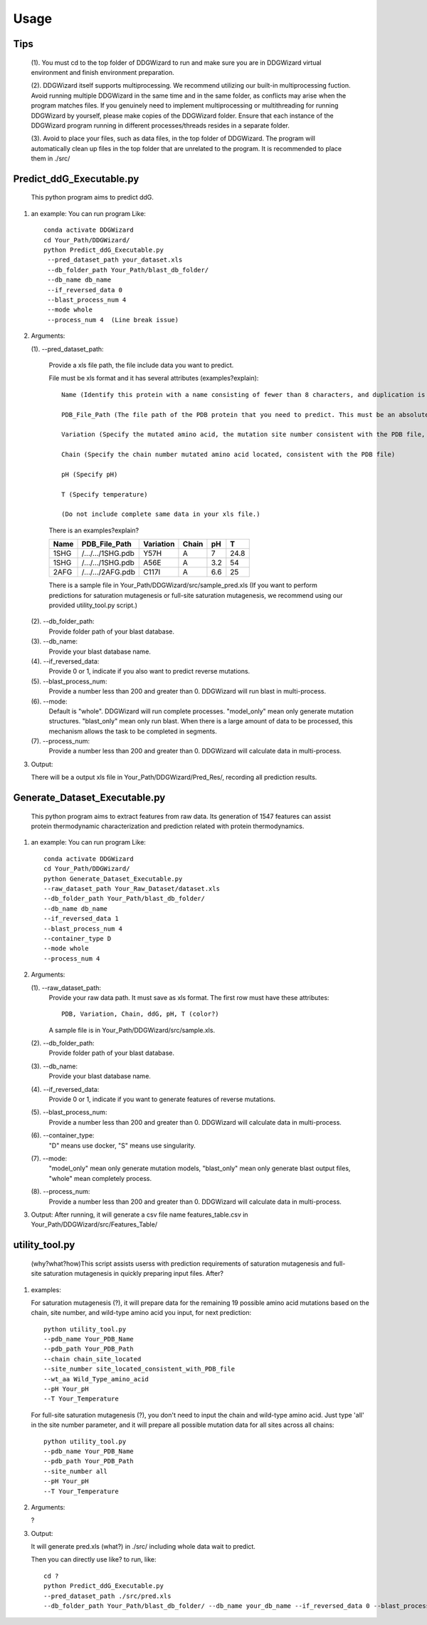 .. _usage:

Usage
============

.. _`Tips`:

Tips
-------------------

   (1). You must cd to the top folder of DDGWizard to run and make sure you are in DDGWizard virtual environment and finish environment preparation.

   (2). DDGWizard itself supports multiprocessing. We recommend utilizing our built-in multiprocessing fuction. Avoid running multiple DDGWizard in the same time and in the same folder, as conflicts may arise when the program matches files. If you genuinely need to implement multiprocessing or multithreading for running DDGWizard by yourself, please make copies of the DDGWizard folder. Ensure that each instance of the DDGWizard program running in different processes/threads resides in a separate folder.

   (3). Avoid to place your files, such as data files, in the top folder of DDGWizard. The program will automatically clean up files in the top folder that are unrelated to the program. It is recommended to place them in ./src/

.. _`Predict_ddG_Executable.py`:

Predict_ddG_Executable.py
-------------------------

   This python program aims to predict ddG.

#. an example:
   You can run program Like::

    conda activate DDGWizard
    cd Your_Path/DDGWizard/
    python Predict_ddG_Executable.py
     --pred_dataset_path your_dataset.xls
     --db_folder_path Your_Path/blast_db_folder/
     --db_name db_name
     --if_reversed_data 0
     --blast_process_num 4
     --mode whole
     --process_num 4  (Line break issue)

#. Arguments:

   (1). --pred_dataset_path:

        Provide a xls file path, the file include data you want to predict.

        File must be xls format and it has several attributes (examples?explain)::

            Name (Identify this protein with a name consisting of fewer than 8 characters, and duplication is allowed but one name must only correspond to one pdb file)

            PDB_File_Path (The file path of the PDB protein that you need to predict. This must be an absolute path.)

            Variation (Specify the mutated amino acid, the mutation site number consistent with the PDB file, and the desired mutated amino acid. like: Y57H)

            Chain (Specify the chain number mutated amino acid located, consistent with the PDB file)

            pH (Specify pH)

            T (Specify temperature)

            (Do not include complete same data in your xls file.)


        There is an examples?explain?

        +-------------+---------------------+------------------+----------------+----------+------------------+
        | Name        | PDB_File_Path       | Variation        | Chain          |   pH     |  T               |
        +=============+=====================+==================+================+==========+==================+
        | 1SHG        | /.../.../1SHG.pdb   | Y57H             |   A            |   7      |  24.8            |
        +-------------+---------------------+------------------+----------------+----------+------------------+
        | 1SHG        | /.../.../1SHG.pdb   | A56E             |   A            |  3.2     |  54              |
        +-------------+---------------------+------------------+----------------+----------+------------------+
        | 2AFG        | /.../.../2AFG.pdb   | C117I            |   A            |  6.6     |  25              |
        +-------------+---------------------+------------------+----------------+----------+------------------+

        There is a sample file in Your_Path/DDGWizard/src/sample_pred.xls
        (If you want to perform predictions for saturation mutagenesis or full-site saturation mutagenesis, we recommend using our provided utility_tool.py script.)

   (2). --db_folder_path:
       Provide folder path of your blast database.

   (3). --db_name:
       Provide your blast database name.

   (4). --if_reversed_data:
       Provide 0 or 1, indicate if you also want to predict reverse mutations.

   (5). --blast_process_num:
       Provide a number less than 200 and greater than 0. DDGWizard will run blast in multi-process.

   (6). --mode:
       Default is "whole". DDGWizard will run complete processes. "model_only" mean only generate mutation structures. "blast_only" mean only run blast. When there is a large amount of data to be processed, this mechanism allows the task to be completed in segments.

   (7). --process_num:
       Provide a number less than 200 and greater than 0. DDGWizard will calculate data in multi-process.

#. Output:

   There will be a output xls file in Your_Path/DDGWizard/Pred_Res/, recording all prediction results.

.. _`Generate_Dataset_Executable.py`:

Generate_Dataset_Executable.py
------------------------------

   This python program aims to extract features from raw data. Its generation of 1547 features can assist protein thermodynamic characterization and prediction related with protein thermodynamics.

#. an example:
   You can run program Like::

       conda activate DDGWizard
       cd Your_Path/DDGWizard/
       python Generate_Dataset_Executable.py
       --raw_dataset_path Your_Raw_Dataset/dataset.xls
       --db_folder_path Your_Path/blast_db_folder/
       --db_name db_name
       --if_reversed_data 1
       --blast_process_num 4
       --container_type D
       --mode whole
       --process_num 4

#. Arguments:

   (1). --raw_dataset_path:
       Provide your raw data path. It must save as xls format. The first row must have these attributes::

        PDB, Variation, Chain, ddG, pH, T (color?)

       A sample file is in Your_Path/DDGWizard/src/sample.xls.

   (2). --db_folder_path:
       Provide folder path of your blast database.

   (3). --db_name:
       Provide your blast database name.

   (4). --if_reversed_data:
       Provide 0 or 1, indicate if you want to generate features of reverse mutations.

   (5). --blast_process_num:
       Provide a number less than 200 and greater than 0. DDGWizard will calculate data in multi-process.

   (6). --container_type:
       "D" means use docker, "S" means use singularity.

   (7). --mode:
       "model_only" mean only generate mutation models, "blast_only" mean only generate blast output files, "whole" mean completely process.

   (8). --process_num:
       Provide a number less than 200 and greater than 0. DDGWizard will calculate data in multi-process.

#. Output:
   After running, it will generate a csv file name features_table.csv in Your_Path/DDGWizard/src/Features_Table/

.. _`utility_tool.py`:

utility_tool.py
---------------

   (why?what?how)This script assists userss with prediction requirements of saturation mutagenesis and full-site saturation mutagenesis in quickly preparing input files. After?

#. examples:

   For saturation mutagenesis (?), it will prepare data for the remaining 19 possible amino acid mutations based on the chain, site number, and wild-type amino acid you input, for next prediction::

       python utility_tool.py
       --pdb_name Your_PDB_Name
       --pdb_path Your_PDB_Path
       --chain chain_site_located
       --site_number site_located_consistent_with_PDB_file
       --wt_aa Wild_Type_amino_acid
       --pH Your_pH
       --T Your_Temperature

   For full-site saturation mutagenesis (?), you don't need to input the chain and wild-type amino acid. Just type 'all' in the site number parameter, and it will prepare all possible mutation data for all sites across all chains::

       python utility_tool.py
       --pdb_name Your_PDB_Name
       --pdb_path Your_PDB_Path
       --site_number all
       --pH Your_pH
       --T Your_Temperature

#. Arguments:

   ?

#. Output:

   It will generate pred.xls (what?) in ./src/ including whole data wait to predict.

   Then you can directly use like? to run, like::

       cd ?
       python Predict_ddG_Executable.py
       --pred_dataset_path ./src/pred.xls
       --db_folder_path Your_Path/blast_db_folder/ --db_name your_db_name --if_reversed_data 0 --blast_process_num 4 --mode whole --process_num 4' to perform the prediction.
